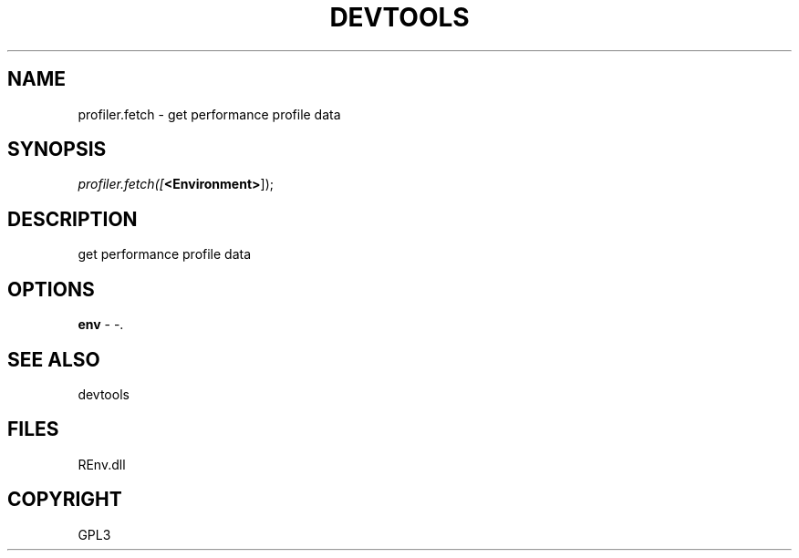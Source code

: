 .\" man page create by R# package system.
.TH DEVTOOLS 1 2002-May "profiler.fetch" "profiler.fetch"
.SH NAME
profiler.fetch \- get performance profile data
.SH SYNOPSIS
\fIprofiler.fetch([\fB<Environment>\fR]);\fR
.SH DESCRIPTION
.PP
get performance profile data
.PP
.SH OPTIONS
.PP
\fBenv\fB \fR\- -. 
.PP
.SH SEE ALSO
devtools
.SH FILES
.PP
REnv.dll
.PP
.SH COPYRIGHT
GPL3
